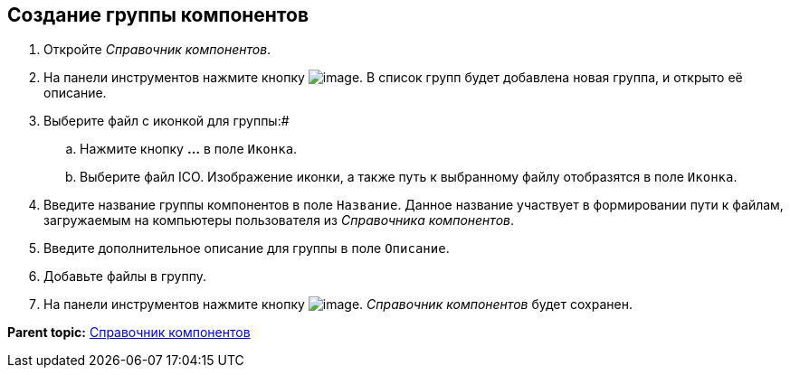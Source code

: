 == Создание группы компонентов

. Откройте _Справочник компонентов_.
. На панели инструментов нажмите кнопку image:Buttons/addComponentsGroup.png[image]. В список групп будет добавлена новая группа, и открыто её описание.
. Выберите файл с иконкой для группы:#
[loweralpha]
.. Нажмите кнопку *…* в поле [.kbd .ph .userinput]`Иконка`.
.. Выберите файл ICO. Изображение иконки, а также путь к выбранному файлу отобразятся в поле [.kbd .ph .userinput]`Иконка`.
. Введите название группы компонентов в поле [.kbd .ph .userinput]`Название`. Данное название участвует в формировании пути к файлам, загружаемым на компьютеры пользователя из _Справочника компонентов_.
. Введите дополнительное описание для группы в поле [.kbd .ph .userinput]`Описание`.
. Добавьте файлы в группу.
. На панели инструментов нажмите кнопку image:Buttons/saveComponentsDirectory.png[image]. _Справочник компонентов_ будет сохранен.

*Parent topic:* xref:../topics/ComponentsDirectory.adoc[Справочник компонентов]
